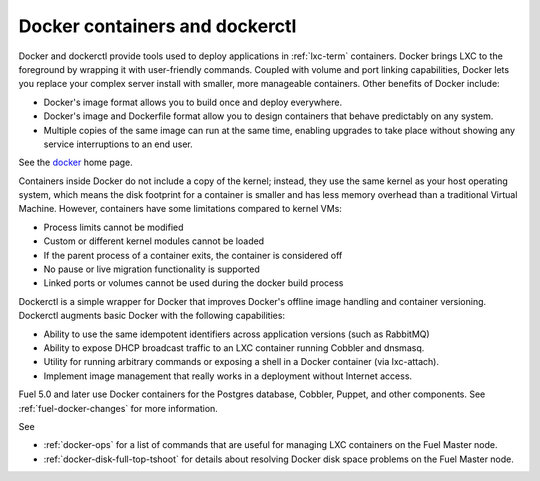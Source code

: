 
.. _docker-term:

Docker containers and dockerctl
-------------------------------

Docker and dockerctl provide tools used to deploy applications
in :ref:`lxc-term` containers.
Docker brings LXC to the  foreground
by wrapping it with user-friendly commands.
Coupled with volume and port linking capabilities,
Docker lets you replace your complex server install
with smaller, more manageable containers.
Other benefits of Docker include:

* Docker's image format allows you
  to build once and deploy everywhere.
* Docker's image and Dockerfile format
  allow you to design containers
  that behave predictably on any system.
* Multiple copies of the same image can run at the same time,
  enabling upgrades to take place
  without showing any service interruptions to an end user.

See the `docker <http://www.docker.io>`_ home page.

Containers inside Docker do not include a copy of the kernel;
instead, they use the same kernel as your host operating system,
which means the disk footprint for a container is smaller
and has less memory overhead than a traditional Virtual Machine.
However, containers have some limitations
compared to kernel VMs:

* Process limits cannot be modified
* Custom or different kernel modules cannot be loaded
* If the parent process of a container exits, the container is considered off
* No pause or live migration functionality is supported
* Linked ports or volumes cannot be used during the docker build process

Dockerctl is a simple wrapper for Docker
that improves Docker's offline image handling
and container versioning.
Dockerctl augments basic Docker with the following capabilities:

* Ability to use the same idempotent identifiers across application versions
  (such as RabbitMQ)
* Ability to expose DHCP broadcast traffic to an LXC container
  running Cobbler and dnsmasq.
* Utility for running arbitrary commands or exposing a shell
  in a Docker container (via lxc-attach).
* Implement image management that really works
  in a deployment without Internet access.

Fuel 5.0 and later use Docker containers
for the Postgres database, Cobbler, Puppet,
and other components.
See :ref:`fuel-docker-changes` for more information.

See

- :ref:`docker-ops` for a list of commands
  that are useful for managing LXC containers
  on the Fuel Master node.

- :ref:`docker-disk-full-top-tshoot` for details
  about resolving Docker disk space problems on the Fuel Master node.
